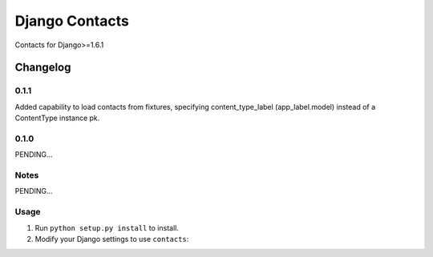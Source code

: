 ==========================
Django Contacts
==========================

Contacts for Django>=1.6.1


Changelog
=========
0.1.1
-----

Added capability to load contacts from fixtures, specifying content_type_label (app_label.model)
instead of a ContentType instance pk.

0.1.0
-----

PENDING...

Notes
-----

PENDING...

Usage
-----

1. Run ``python setup.py install`` to install.

2. Modify your Django settings to use ``contacts``: